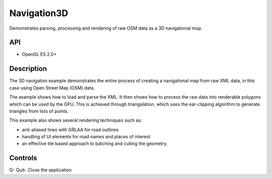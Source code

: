============
Navigation3D
============

.. figure:: ./Navigation3D.png

Demonstrates parsing, processing and rendering of raw OSM data as a 3D navigational map.

API
---
* OpenGL ES 2.0+

Description
-----------	
The 3D navigation example demonstrates the entire process of creating a navigational map from raw XML data,
in this case using Open Street Map (OSM) data. 

The example shows how to load and parse the XML. It then shows how to process the raw data into renderable polygons which can be used by the GPU. This is achieved through triangulation, which uses the ear-clipping algorithm to generate triangles from lists of points.

This example also shows several rendering techniques such as: 

* anti-aliased lines with GRLAA for road outlines 
* handling of UI elements for road names and places of interest 
* an effective tile based approach to batching and culling the geometry. 

Controls
--------
Q- Quit- Close the application